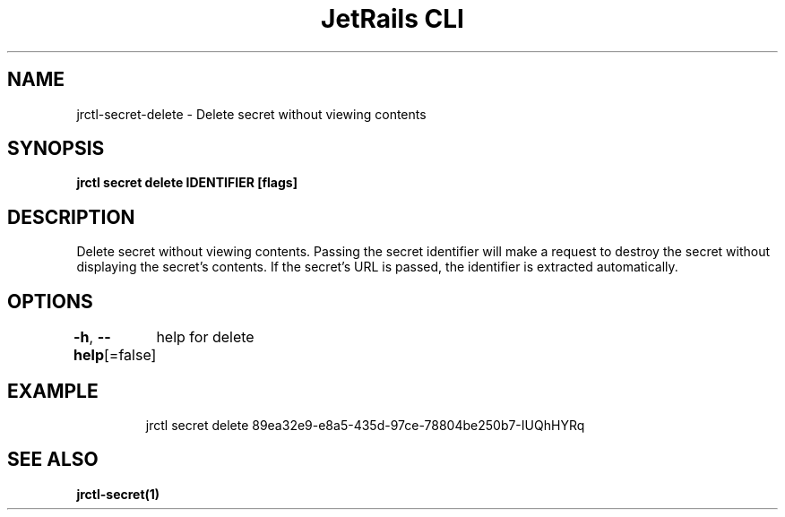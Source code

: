 .nh
.TH "JetRails CLI" "1" "Apr 2021" "Copyright 2021 ADF, Inc. All Rights Reserved " ""

.SH NAME
.PP
jrctl\-secret\-delete \- Delete secret without viewing contents


.SH SYNOPSIS
.PP
\fBjrctl secret delete IDENTIFIER [flags]\fP


.SH DESCRIPTION
.PP
Delete secret without viewing contents. Passing the secret identifier will make
a request to destroy the secret without displaying the secret's contents. If the
secret's URL is passed, the identifier is extracted automatically.


.SH OPTIONS
.PP
\fB\-h\fP, \fB\-\-help\fP[=false]
	help for delete


.SH EXAMPLE
.PP
.RS

.nf
  jrctl secret delete 89ea32e9\-e8a5\-435d\-97ce\-78804be250b7\-IUQhHYRq

.fi
.RE


.SH SEE ALSO
.PP
\fBjrctl\-secret(1)\fP

